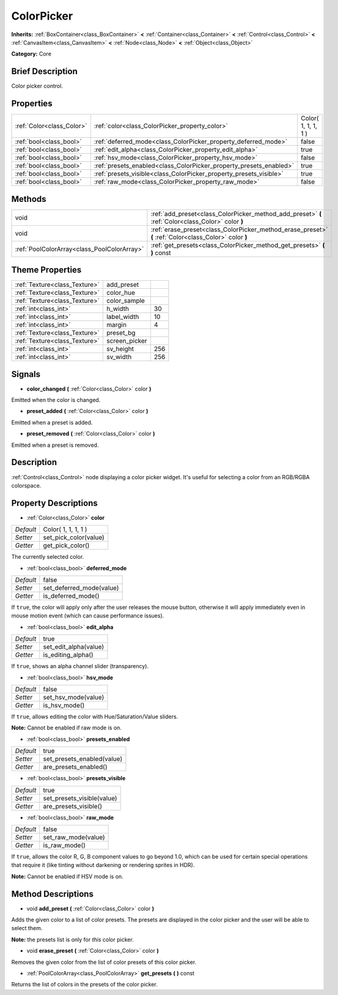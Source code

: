 .. Generated automatically by doc/tools/makerst.py in Godot's source tree.
.. DO NOT EDIT THIS FILE, but the ColorPicker.xml source instead.
.. The source is found in doc/classes or modules/<name>/doc_classes.

.. _class_ColorPicker:

ColorPicker
===========

**Inherits:** :ref:`BoxContainer<class_BoxContainer>` **<** :ref:`Container<class_Container>` **<** :ref:`Control<class_Control>` **<** :ref:`CanvasItem<class_CanvasItem>` **<** :ref:`Node<class_Node>` **<** :ref:`Object<class_Object>`

**Category:** Core

Brief Description
-----------------

Color picker control.

Properties
----------

+---------------------------+--------------------------------------------------------------------+---------------------+
| :ref:`Color<class_Color>` | :ref:`color<class_ColorPicker_property_color>`                     | Color( 1, 1, 1, 1 ) |
+---------------------------+--------------------------------------------------------------------+---------------------+
| :ref:`bool<class_bool>`   | :ref:`deferred_mode<class_ColorPicker_property_deferred_mode>`     | false               |
+---------------------------+--------------------------------------------------------------------+---------------------+
| :ref:`bool<class_bool>`   | :ref:`edit_alpha<class_ColorPicker_property_edit_alpha>`           | true                |
+---------------------------+--------------------------------------------------------------------+---------------------+
| :ref:`bool<class_bool>`   | :ref:`hsv_mode<class_ColorPicker_property_hsv_mode>`               | false               |
+---------------------------+--------------------------------------------------------------------+---------------------+
| :ref:`bool<class_bool>`   | :ref:`presets_enabled<class_ColorPicker_property_presets_enabled>` | true                |
+---------------------------+--------------------------------------------------------------------+---------------------+
| :ref:`bool<class_bool>`   | :ref:`presets_visible<class_ColorPicker_property_presets_visible>` | true                |
+---------------------------+--------------------------------------------------------------------+---------------------+
| :ref:`bool<class_bool>`   | :ref:`raw_mode<class_ColorPicker_property_raw_mode>`               | false               |
+---------------------------+--------------------------------------------------------------------+---------------------+

Methods
-------

+---------------------------------------------+--------------------------------------------------------------------------------------------------------+
| void                                        | :ref:`add_preset<class_ColorPicker_method_add_preset>` **(** :ref:`Color<class_Color>` color **)**     |
+---------------------------------------------+--------------------------------------------------------------------------------------------------------+
| void                                        | :ref:`erase_preset<class_ColorPicker_method_erase_preset>` **(** :ref:`Color<class_Color>` color **)** |
+---------------------------------------------+--------------------------------------------------------------------------------------------------------+
| :ref:`PoolColorArray<class_PoolColorArray>` | :ref:`get_presets<class_ColorPicker_method_get_presets>` **(** **)** const                             |
+---------------------------------------------+--------------------------------------------------------------------------------------------------------+

Theme Properties
----------------

+-------------------------------+---------------+-----+
| :ref:`Texture<class_Texture>` | add_preset    |     |
+-------------------------------+---------------+-----+
| :ref:`Texture<class_Texture>` | color_hue     |     |
+-------------------------------+---------------+-----+
| :ref:`Texture<class_Texture>` | color_sample  |     |
+-------------------------------+---------------+-----+
| :ref:`int<class_int>`         | h_width       | 30  |
+-------------------------------+---------------+-----+
| :ref:`int<class_int>`         | label_width   | 10  |
+-------------------------------+---------------+-----+
| :ref:`int<class_int>`         | margin        | 4   |
+-------------------------------+---------------+-----+
| :ref:`Texture<class_Texture>` | preset_bg     |     |
+-------------------------------+---------------+-----+
| :ref:`Texture<class_Texture>` | screen_picker |     |
+-------------------------------+---------------+-----+
| :ref:`int<class_int>`         | sv_height     | 256 |
+-------------------------------+---------------+-----+
| :ref:`int<class_int>`         | sv_width      | 256 |
+-------------------------------+---------------+-----+

Signals
-------

.. _class_ColorPicker_signal_color_changed:

- **color_changed** **(** :ref:`Color<class_Color>` color **)**

Emitted when the color is changed.

.. _class_ColorPicker_signal_preset_added:

- **preset_added** **(** :ref:`Color<class_Color>` color **)**

Emitted when a preset is added.

.. _class_ColorPicker_signal_preset_removed:

- **preset_removed** **(** :ref:`Color<class_Color>` color **)**

Emitted when a preset is removed.

Description
-----------

:ref:`Control<class_Control>` node displaying a color picker widget. It's useful for selecting a color from an RGB/RGBA colorspace.

Property Descriptions
---------------------

.. _class_ColorPicker_property_color:

- :ref:`Color<class_Color>` **color**

+-----------+-----------------------+
| *Default* | Color( 1, 1, 1, 1 )   |
+-----------+-----------------------+
| *Setter*  | set_pick_color(value) |
+-----------+-----------------------+
| *Getter*  | get_pick_color()      |
+-----------+-----------------------+

The currently selected color.

.. _class_ColorPicker_property_deferred_mode:

- :ref:`bool<class_bool>` **deferred_mode**

+-----------+--------------------------+
| *Default* | false                    |
+-----------+--------------------------+
| *Setter*  | set_deferred_mode(value) |
+-----------+--------------------------+
| *Getter*  | is_deferred_mode()       |
+-----------+--------------------------+

If ``true``, the color will apply only after the user releases the mouse button, otherwise it will apply immediately even in mouse motion event (which can cause performance issues).

.. _class_ColorPicker_property_edit_alpha:

- :ref:`bool<class_bool>` **edit_alpha**

+-----------+-----------------------+
| *Default* | true                  |
+-----------+-----------------------+
| *Setter*  | set_edit_alpha(value) |
+-----------+-----------------------+
| *Getter*  | is_editing_alpha()    |
+-----------+-----------------------+

If ``true``, shows an alpha channel slider (transparency).

.. _class_ColorPicker_property_hsv_mode:

- :ref:`bool<class_bool>` **hsv_mode**

+-----------+---------------------+
| *Default* | false               |
+-----------+---------------------+
| *Setter*  | set_hsv_mode(value) |
+-----------+---------------------+
| *Getter*  | is_hsv_mode()       |
+-----------+---------------------+

If ``true``, allows editing the color with Hue/Saturation/Value sliders.

**Note:** Cannot be enabled if raw mode is on.

.. _class_ColorPicker_property_presets_enabled:

- :ref:`bool<class_bool>` **presets_enabled**

+-----------+----------------------------+
| *Default* | true                       |
+-----------+----------------------------+
| *Setter*  | set_presets_enabled(value) |
+-----------+----------------------------+
| *Getter*  | are_presets_enabled()      |
+-----------+----------------------------+

.. _class_ColorPicker_property_presets_visible:

- :ref:`bool<class_bool>` **presets_visible**

+-----------+----------------------------+
| *Default* | true                       |
+-----------+----------------------------+
| *Setter*  | set_presets_visible(value) |
+-----------+----------------------------+
| *Getter*  | are_presets_visible()      |
+-----------+----------------------------+

.. _class_ColorPicker_property_raw_mode:

- :ref:`bool<class_bool>` **raw_mode**

+-----------+---------------------+
| *Default* | false               |
+-----------+---------------------+
| *Setter*  | set_raw_mode(value) |
+-----------+---------------------+
| *Getter*  | is_raw_mode()       |
+-----------+---------------------+

If ``true``, allows the color R, G, B component values to go beyond 1.0, which can be used for certain special operations that require it (like tinting without darkening or rendering sprites in HDR).

**Note:** Cannot be enabled if HSV mode is on.

Method Descriptions
-------------------

.. _class_ColorPicker_method_add_preset:

- void **add_preset** **(** :ref:`Color<class_Color>` color **)**

Adds the given color to a list of color presets. The presets are displayed in the color picker and the user will be able to select them.

**Note:** the presets list is only for *this* color picker.

.. _class_ColorPicker_method_erase_preset:

- void **erase_preset** **(** :ref:`Color<class_Color>` color **)**

Removes the given color from the list of color presets of this color picker.

.. _class_ColorPicker_method_get_presets:

- :ref:`PoolColorArray<class_PoolColorArray>` **get_presets** **(** **)** const

Returns the list of colors in the presets of the color picker.

